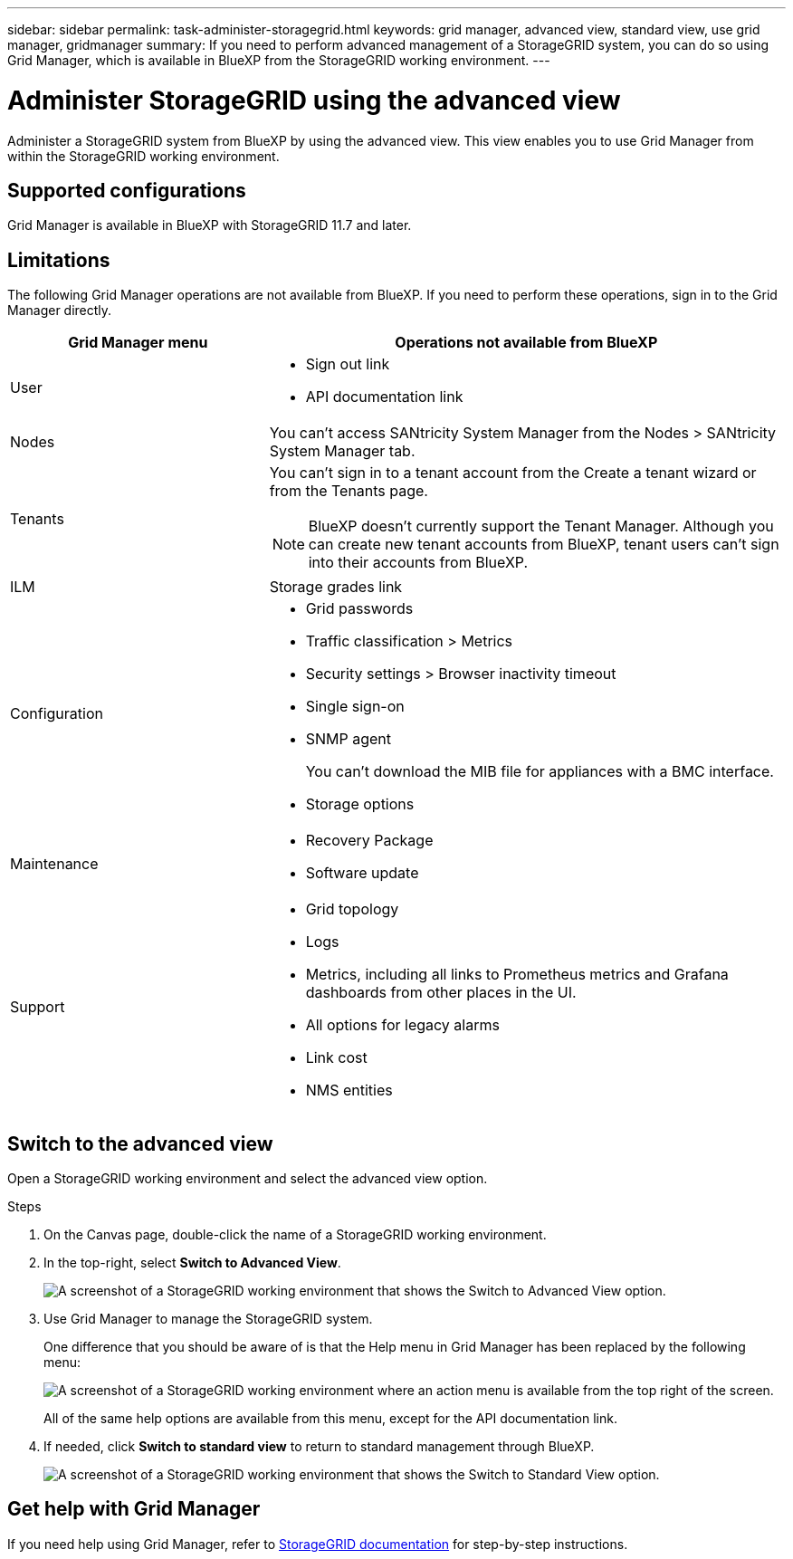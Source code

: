 ---
sidebar: sidebar
permalink: task-administer-storagegrid.html
keywords: grid manager, advanced view, standard view, use grid manager, gridmanager
summary: If you need to perform advanced management of a StorageGRID system, you can do so using Grid Manager, which is available in BlueXP from the StorageGRID working environment.
---

= Administer StorageGRID using the advanced view
:hardbreaks:
:nofooter:
:icons: font
:linkattrs:
:imagesdir: ./media/

[.lead]
Administer a StorageGRID system from BlueXP by using the advanced view. This view enables you to use Grid Manager from within the StorageGRID working environment.

== Supported configurations

Grid Manager is available in BlueXP with StorageGRID 11.7 and later.

== Limitations

The following Grid Manager operations are not available from BlueXP. If you need to perform these operations, sign in to the Grid Manager directly.

[cols="1a,2a" options=header] 
|===
| Grid Manager menu
| Operations not available from BlueXP

| User
| 
* Sign out link
* API documentation link

| Nodes
| You can't access SANtricity System Manager from the Nodes > SANtricity System Manager tab. 

| Tenants
| You can't sign in to a tenant account from the Create a tenant wizard or from the Tenants page.

NOTE: BlueXP doesn't currently support the Tenant Manager. Although you can create new tenant accounts from BlueXP, tenant users can't sign into their accounts from BlueXP.

| ILM
| Storage grades link

| Configuration
| 
* Grid passwords
* Traffic classification > Metrics
* Security settings > Browser inactivity timeout
* Single sign-on 
* SNMP agent
+
You can't download the MIB file for appliances with a BMC interface.
* Storage options

| Maintenance

| 
* Recovery Package
* Software update

| Support

| 
* Grid topology
* Logs
* Metrics, including all links to Prometheus metrics and Grafana dashboards from other places in the UI.
* All options for legacy alarms
* Link cost
* NMS entities

|===

== Switch to the advanced view

Open a StorageGRID working environment and select the advanced view option.

.Steps

. On the Canvas page, double-click the name of a StorageGRID working environment.

. In the top-right, select *Switch to Advanced View*.
+
image:screenshot-advanced-view.png[A screenshot of a StorageGRID working environment that shows the Switch to Advanced View option.]

. Use Grid Manager to manage the StorageGRID system.
+
One difference that you should be aware of is that the Help menu in Grid Manager has been replaced by the following menu:
+
image:advanced-view-menu.png[A screenshot of a StorageGRID working environment where an action menu is available from the top right of the screen.]
+
All of the same help options are available from this menu, except for the API documentation link.

. If needed, click *Switch to standard view* to return to standard management through BlueXP.
+
image:screenshot-standard-view.png[A screenshot of a StorageGRID working environment that shows the Switch to Standard View option.]

== Get help with Grid Manager

If you need help using Grid Manager, refer to https://docs.netapp.com/us-en/storagegrid-117/admin/index.html[StorageGRID documentation^] for step-by-step instructions.